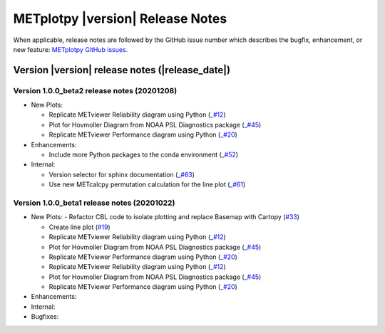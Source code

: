 METplotpy |version| Release Notes
_________________________________

When applicable, release notes are followed by the GitHub issue number which
describes the bugfix, enhancement, or new feature: `METplotpy GitHub issues. <https://github.com/dtcenter/METplotpy/issues>`_

Version |version| release notes (|release_date|)
------------------------------------------------

Version 1.0.0_beta2 release notes (20201208)
^^^^^^^^^^^^^^^^^^^^^^^^^^^^^^^^^^^^^^^^^^^
- New Plots:

  - Replicate METviewer Reliability diagram using Python (`_#12 <https://github.com/dtcenter/METplotpy/issues/12>`_)

  - Plot for Hovmoller Diagram from NOAA PSL Diagnostics package (`_#45 <https://github.com/dtcenter/METplotpy/issues/45>`_)

  - Replicate METviewer Performance diagram using Python (`_#20 <https://github.com/dtcenter/METplotpy/issues/20>`_)

- Enhancements:

  - Include more Python packages to the conda environment (`_#52 <https://github.com/dtcenter/METplotpy/issues/52>`_)

- Internal:

  - Version selector for sphinx documentation (`_#63 <https://github.com/dtcenter/METplotpy/issues/63>`_)

  - Use new METcalcpy permutation calculation for the line plot (`_#61 <https://github.com/dtcenter/METplotpy/issues/61>`_)


Version 1.0.0_beta1 release notes (20201022)
^^^^^^^^^^^^^^^^^^^^^^^^^^^^^^^^^^^^^^^^^^^

- New Plots:
  - Refactor CBL code to isolate plotting and replace Basemap with Cartopy  (`#33 <https://github.com/dtcenter/METplotpy/issues/33>`_)
 
  - Create line plot (`#19 <https://github.com/dtcenter/METplotpy/issues/19>`_)
  
  - Replicate METviewer Reliability diagram using Python (`_#12 <https://github.com/dtcenter/METplotpy/issues/12>`_)

  - Plot for Hovmoller Diagram from NOAA PSL Diagnostics package (`_#45 <https://github.com/dtcenter/METplotpy/issues/45>`_)

  - Replicate METviewer Performance diagram using Python (`_#20 <https://github.com/dtcenter/METplotpy/issues/20>`_)
  
  - Replicate METviewer Reliability diagram using Python (`_#12 <https://github.com/dtcenter/METplotpy/issues/12>`_)

  - Plot for Hovmoller Diagram from NOAA PSL Diagnostics package (`_#45 <https://github.com/dtcenter/METplotpy/issues/45>`_)

  - Replicate METviewer Performance diagram using Python (`_#20 <https://github.com/dtcenter/METplotpy/issues/20>`_)

- Enhancements:
  

- Internal:

- Bugfixes:



